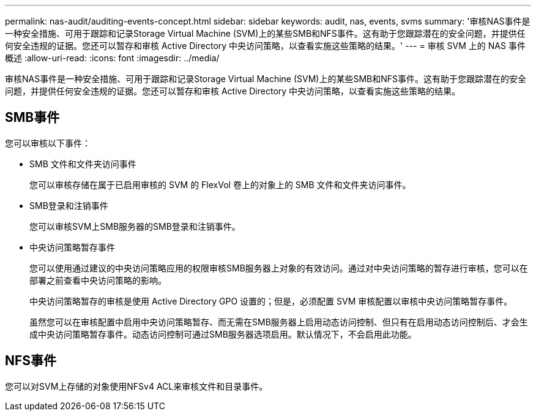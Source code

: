---
permalink: nas-audit/auditing-events-concept.html 
sidebar: sidebar 
keywords: audit, nas, events, svms 
summary: '审核NAS事件是一种安全措施、可用于跟踪和记录Storage Virtual Machine (SVM)上的某些SMB和NFS事件。这有助于您跟踪潜在的安全问题，并提供任何安全违规的证据。您还可以暂存和审核 Active Directory 中央访问策略，以查看实施这些策略的结果。' 
---
= 审核 SVM 上的 NAS 事件概述
:allow-uri-read: 
:icons: font
:imagesdir: ../media/


[role="lead"]
审核NAS事件是一种安全措施、可用于跟踪和记录Storage Virtual Machine (SVM)上的某些SMB和NFS事件。这有助于您跟踪潜在的安全问题，并提供任何安全违规的证据。您还可以暂存和审核 Active Directory 中央访问策略，以查看实施这些策略的结果。



== SMB事件

您可以审核以下事件：

* SMB 文件和文件夹访问事件
+
您可以审核存储在属于已启用审核的 SVM 的 FlexVol 卷上的对象上的 SMB 文件和文件夹访问事件。

* SMB登录和注销事件
+
您可以审核SVM上SMB服务器的SMB登录和注销事件。

* 中央访问策略暂存事件
+
您可以使用通过建议的中央访问策略应用的权限审核SMB服务器上对象的有效访问。通过对中央访问策略的暂存进行审核，您可以在部署之前查看中央访问策略的影响。

+
中央访问策略暂存的审核是使用 Active Directory GPO 设置的；但是，必须配置 SVM 审核配置以审核中央访问策略暂存事件。

+
虽然您可以在审核配置中启用中央访问策略暂存、而无需在SMB服务器上启用动态访问控制、但只有在启用动态访问控制后、才会生成中央访问策略暂存事件。动态访问控制可通过SMB服务器选项启用。默认情况下，不会启用此功能。





== NFS事件

您可以对SVM上存储的对象使用NFSv4 ACL来审核文件和目录事件。
